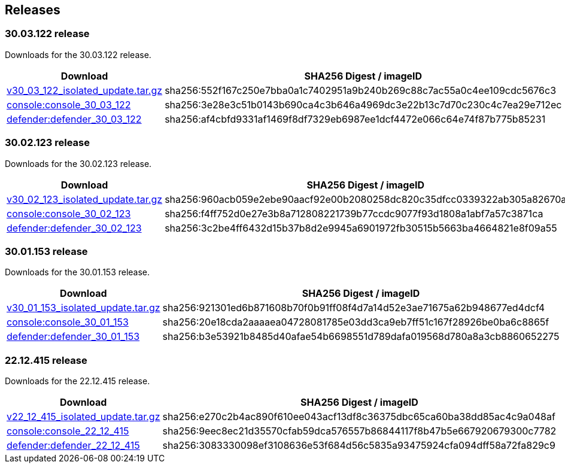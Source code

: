 == Releases

=== 30.03.122 release

Downloads for the 30.03.122 release.

[cols="2,3", options="header"]
|===
|Download
|SHA256 Digest / imageID

|https://cdn.twistlock.com/isolated_upgrades/v30_03_122/v30_03_122_isolated_update.tar.gz[v30_03_122_isolated_update.tar.gz]
|sha256:552f167c250e7bba0a1c7402951a9b240b269c88c7ac55a0c4ee109cdc5676c3 

|https://registry.twistlock.com/twistlock/console:console_30_02_123[console:console_30_03_122]
|sha256:3e28e3c51b0143b690ca4c3b646a4969dc3e22b13c7d70c230c4c7ea29e712ec

|https://registry.twistlock.com/twistlock/defender:defender_30_02_123[defender:defender_30_03_122]
|sha256:af4cbfd9331af1469f8df7329eb6987ee1dcf4472e066c64e74f87b775b85231

|===


=== 30.02.123 release

Downloads for the 30.02.123 release.

[cols="2,3", options="header"]
|===
|Download
|SHA256 Digest / imageID

|https://cdn.twistlock.com/isolated_upgrades/v30_02_123/v30_02_123_isolated_update.tar.gz[v30_02_123_isolated_update.tar.gz]
|sha256:960acb059e2ebe90aacf92e00b2080258dc820c35dfcc0339322ab305a82670a 

|https://registry.twistlock.com/twistlock/console:console_30_02_123[console:console_30_02_123]
|sha256:f4ff752d0e27e3b8a712808221739b77ccdc9077f93d1808a1abf7a57c3871ca

|https://registry.twistlock.com/twistlock/defender:defender_30_02_123[defender:defender_30_02_123]
|sha256:3c2be4ff6432d15b37b8d2e9945a6901972fb30515b5663ba4664821e8f09a55

|===

=== 30.01.153 release

Downloads for the 30.01.153 release.

[cols="2,3", options="header"]
|===
|Download
|SHA256 Digest / imageID

|https://cdn.twistlock.com/isolated_upgrades/v30_01_153/v30_01_153_isolated_update.tar.gz[v30_01_153_isolated_update.tar.gz]
|sha256:921301ed6b871608b70f0b91ff08f4d7a14d52e3ae71675a62b948677ed4dcf4 

|https://registry.twistlock.com/twistlock/console:console_30_01_153[console:console_30_01_153]
|sha256:20e18cda2aaaaea04728081785e03dd3ca9eb7ff51c167f28926be0ba6c8865f

|https://registry.twistlock.com/twistlock/defender:defender_30_01_153[defender:defender_30_01_153]
|sha256:b3e53921b8485d40afae54b6698551d789dafa019568d780a8a3cb8860652275

|===

=== 22.12.415 release

Downloads for the 22.12.415 release.

[cols="2,3", options="header"]
|===
|Download
|SHA256 Digest / imageID

|https://cdn.twistlock.com/isolated_upgrades/v22_12_415/v22_12_415_isolated_update.tar.gz[v22_12_415_isolated_update.tar.gz]
|sha256:e270c2b4ac890f610ee043acf13df8c36375dbc65ca60ba38dd85ac4c9a048af

|https://registry.twistlock.com/twistlock/console:console_22_12_415[console:console_22_12_415]
|sha256:9eec8ec21d35570cfab59dca576557b86844117f8b47b5e667920679300c7782

|https://registry.twistlock.com/twistlock/defender:defender_22_12_415[defender:defender_22_12_415]
|sha256:3083330098ef3108636e53f684d56c5835a93475924cfa094dff58a72fa829c9

|===
